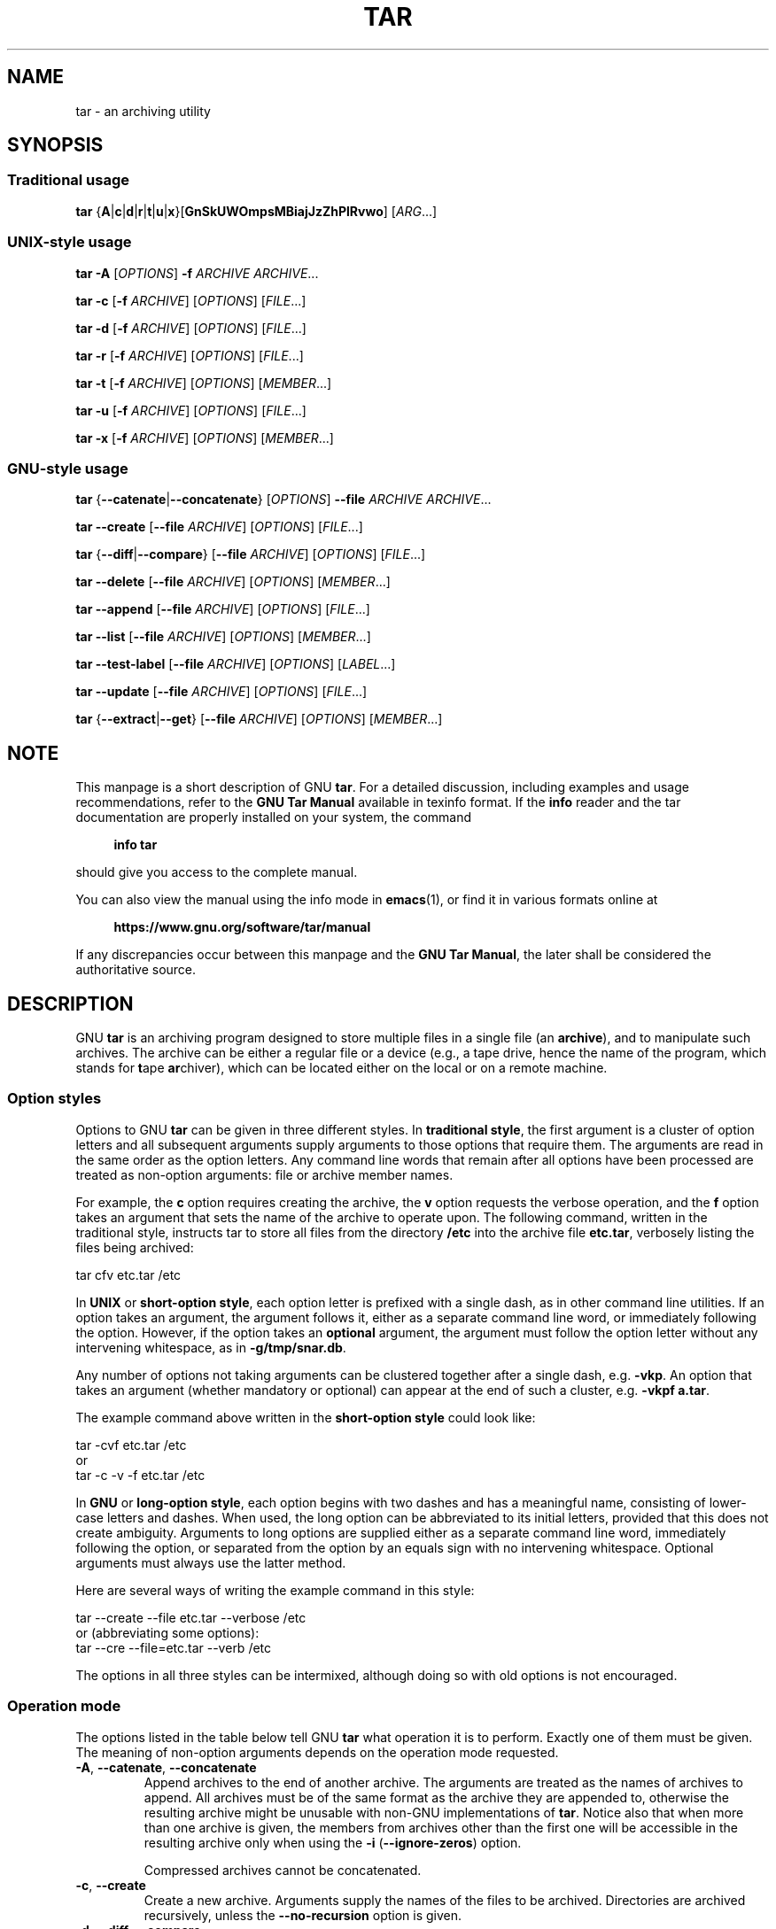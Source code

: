.\" This file is part of GNU tar. -*- nroff -*-
.\"
.\" GNU tar is free software; you can redistribute it and/or modify
.\" it under the terms of the GNU General Public License as published by
.\" the Free Software Foundation; either version 3 of the License, or
.\" (at your option) any later version.
.\"
.\" GNU tar is distributed in the hope that it will be useful,
.\" but WITHOUT ANY WARRANTY; without even the implied warranty of
.\" MERCHANTABILITY or FITNESS FOR A PARTICULAR PURPOSE.  See the
.\" GNU General Public License for more details.
.\"
.\" You should have received a copy of the GNU General Public License
.\" along with this program.  If not, see <http://www.gnu.org/licenses/>.
.TH TAR 1 "January 1, 2025" "TAR" "GNU TAR Manual"
.SH NAME
tar \- an archiving utility
.SH SYNOPSIS
.SS Traditional usage
\fBtar\fR {\fBA\fR|\fBc\fR|\fBd\fR|\fBr\fR|\fBt\fR|\fBu\fR|\fBx\fR}\
[\fBGnSkUWOmpsMBiajJzZhPlRvwo\fR] [\fIARG\fR...]
.SS UNIX-style usage
\fBtar\fR \fB\-A\fR [\fIOPTIONS\fR] \fB\-f\fR \fIARCHIVE\fR \fIARCHIVE\fR...
.sp
\fBtar\fR \fB\-c\fR [\fB\-f\fR \fIARCHIVE\fR] [\fIOPTIONS\fR] [\fIFILE\fR...]
.sp
\fBtar\fR \fB\-d\fR [\fB\-f\fR \fIARCHIVE\fR] [\fIOPTIONS\fR] [\fIFILE\fR...]
.sp
\fBtar\fR \fB\-r\fR [\fB\-f\fR \fIARCHIVE\fR] [\fIOPTIONS\fR] [\fIFILE\fR...]
.sp
\fBtar\fR \fB\-t\fR [\fB\-f\fR \fIARCHIVE\fR] [\fIOPTIONS\fR] [\fIMEMBER\fR...]
.sp
\fBtar\fR \fB\-u\fR [\fB\-f\fR \fIARCHIVE\fR] [\fIOPTIONS\fR] [\fIFILE\fR...]
.sp
\fBtar\fR \fB\-x\fR [\fB\-f\fR \fIARCHIVE\fR] [\fIOPTIONS\fR] [\fIMEMBER\fR...]
.SS GNU-style usage
\fBtar\fR {\fB\-\-catenate\fR|\fB\-\-concatenate\fR} [\fIOPTIONS\fR] \fB\-\-file\fR \fIARCHIVE\fR \fIARCHIVE\fR...
.sp
\fBtar\fR \fB\-\-create\fR [\fB\-\-file\fR \fIARCHIVE\fR] [\fIOPTIONS\fR] [\fIFILE\fR...]
.sp
\fBtar\fR {\fB\-\-diff\fR|\fB\-\-compare\fR} [\fB\-\-file\fR \fIARCHIVE\fR] [\fIOPTIONS\fR] [\fIFILE\fR...]
.sp
\fBtar\fR \fB\-\-delete\fR [\fB\-\-file\fR \fIARCHIVE\fR] [\fIOPTIONS\fR] [\fIMEMBER\fR...]
.sp
\fBtar\fR \fB\-\-append\fR [\fB\-\-file\fR \fIARCHIVE\fR] [\fIOPTIONS\fR] [\fIFILE\fR...]
.sp
\fBtar\fR \fB\-\-list\fR [\fB\-\-file\fR \fIARCHIVE\fR] [\fIOPTIONS\fR] [\fIMEMBER\fR...]
.sp
\fBtar\fR \fB\-\-test\-label\fR [\fB\-\-file\fR \fIARCHIVE\fR] [\fIOPTIONS\fR] [\fILABEL\fR...]
.sp
\fBtar\fR \fB\-\-update\fR [\fB\-\-file\fR \fIARCHIVE\fR] [\fIOPTIONS\fR] [\fIFILE\fR...]
.sp
\fBtar\fR {\fB\-\-extract\fR|\fB\-\-get\fR} [\fB\-\-file\fR \fIARCHIVE\fR] [\fIOPTIONS\fR] [\fIMEMBER\fR...]
.SH NOTE
This manpage is a short description of GNU \fBtar\fR.  For a detailed
discussion, including examples and usage recommendations, refer to the
\fBGNU Tar Manual\fR available in texinfo format.  If the \fBinfo\fR
reader and the tar documentation are properly installed on your
system, the command
.PP
.RS +4
.B info tar
.RE
.PP
should give you access to the complete manual.
.PP
You can also view the manual using the info mode in
.BR emacs (1),
or find it in various formats online at
.PP
.RS +4
.B https://www.gnu.org/software/tar/manual
.RE
.PP
If any discrepancies occur between this manpage and the
\fBGNU Tar Manual\fR, the later shall be considered the authoritative
source.
.SH DESCRIPTION
GNU
.B tar
is an archiving program designed to store multiple files in a single
file (an \fBarchive\fR), and to manipulate such archives.  The archive
can be either a regular file or a device (e.g., a tape drive, hence the name
of the program, which stands for \fBt\fRape \fBar\fRchiver), which can
be located either on the local or on a remote machine.
.SS Option styles
Options to GNU \fBtar\fR can be given in three different styles.
In
.BR "traditional style" ,
the first argument is a cluster of option letters and all subsequent
arguments supply arguments to those options that require them.  The
arguments are read in the same order as the option letters.  Any
command line words that remain after all options have been processed
are treated as non-option arguments: file or archive member names.
.PP
For example, the \fBc\fR option requires creating the archive, the
\fBv\fR option requests the verbose operation, and the \fBf\fR option
takes an argument that sets the name of the archive to operate upon.
The following command, written in the traditional style, instructs tar
to store all files from the directory
.B /etc
into the archive file
.BR etc.tar ,
verbosely listing the files being archived:
.PP
.EX
tar cfv etc.tar /etc
.EE
.PP
In
.BR "UNIX " or " short-option style" ,
each option letter is prefixed with a single dash, as in other command
line utilities.  If an option takes an argument, the argument follows it,
either as a separate command line word, or immediately following the
option.  However, if the option takes an \fBoptional\fR argument, the
argument must follow the option letter without any intervening
whitespace, as in \fB\-g/tmp/snar.db\fR.
.PP
Any number of options not taking arguments can be
clustered together after a single dash, e.g.\& \fB\-vkp\fR.  An option
that takes an argument (whether mandatory or optional) can appear at
the end of such a cluster, e.g.\& \fB\-vkpf a.tar\fR.
.PP
The example command above written in the
.B short-option style
could look like:
.PP
.EX
tar \-cvf etc.tar /etc
.EE
or
.EX
tar \-c \-v \-f etc.tar /etc
.EE
.PP
In
.BR "GNU " or " long-option style" ,
each option begins with two dashes and has a meaningful name,
consisting of lower-case letters and dashes.  When used, the long
option can be abbreviated to its initial letters, provided that
this does not create ambiguity.  Arguments to long options are
supplied either as a separate command line word, immediately following
the option, or separated from the option by an equals sign with no
intervening whitespace.  Optional arguments must always use the latter
method.
.PP
Here are several ways of writing the example command in this style:
.PP
.EX
tar \-\-create \-\-file etc.tar \-\-verbose /etc
.EE
or (abbreviating some options):
.EX
tar \-\-cre \-\-file=etc.tar \-\-verb /etc
.EE
.PP
The options in all three styles can be intermixed, although doing so
with old options is not encouraged.
.SS Operation mode
The options listed in the table below tell GNU \fBtar\fR what
operation it is to perform.  Exactly one of them must be given.
The meaning of non-option arguments depends on the operation mode
requested.
.TP
\fB\-A\fR, \fB\-\-catenate\fR, \fB\-\-concatenate\fR
Append archives to the end of another archive.  The arguments are
treated as the names of archives to append.  All archives must be of
the same format as the archive they are appended to, otherwise the
resulting archive might be unusable with non-GNU implementations of
\fBtar\fR.  Notice also that when more than one archive is given, the
members from archives other than the first one will be accessible in
the resulting archive only when using the \fB\-i\fR
(\fB\-\-ignore\-zeros\fR) option.

Compressed archives cannot be concatenated.
.TP
\fB\-c\fR, \fB\-\-create\fR
Create a new archive.  Arguments supply the names of the files to be
archived.  Directories are archived recursively, unless the
\fB\-\-no\-recursion\fR option is given.
.TP
\fB\-d\fR, \fB\-\-diff\fR, \fB\-\-compare\fR
Find differences between archive and file system.  The arguments are
optional and specify archive members to compare.  If not given, the
current working directory is assumed.
.TP
\fB\-\-delete\fR
Delete from the archive.  The arguments supply names of the archive
members to be removed.  At least one argument must be given.

This option does not operate on compressed archives.  There is no
short option equivalent.
.TP
\fB\-r\fR, \fB\-\-append\fR
Append files to the end of an archive.  Arguments have the same
meaning as for \fB\-c\fR (\fB\-\-create\fR).
.TP
\fB\-t\fR, \fB\-\-list\fR
List the contents of an archive.  Arguments are optional.  When given,
they specify the names of the members to list.
.TP
\fB\-\-test\-label
Test the archive volume label and exit.  When used without arguments,
it prints the volume label (if any) and exits with status \fB0\fR.
When one or more command line arguments are given.
.B tar
compares the volume label with each argument.  It exits with code
\fB0\fR if a match is found, and with code \fB1\fR otherwise.  No
output is displayed, unless used together with the \fB\-v\fR
(\fB\-\-verbose\fR) option.

There is no short option equivalent for this option.
.TP
\fB\-u\fR, \fB\-\-update\fR
Append files which are newer than the corresponding copy in the
archive.  Arguments have the same meaning as with the \fB\-c\fR and
\fB\-r\fR options.  Notice, that newer files don't replace their
old archive copies, but instead are appended to the end of archive.
The resulting archive can thus contain several members of the
same name, corresponding to various versions of the same file.
.TP
\fB\-x\fR, \fB\-\-extract\fR, \fB\-\-get\fR
Extract files from an archive.  Arguments are optional.  When given,
they specify names of the archive members to be extracted.
.TP
\fB\-\-show\-defaults\fR
Show built-in defaults for various \fBtar\fR options and exit.
.TP
\fB\-?\fR, \fB\-\-help
Display a short option summary and exit.
.TP
\fB\-\-usage\fR
Display a list of available options and exit.
.TP
\fB\-\-version\fR
Print program version and copyright information and exit.
.SH OPTIONS
.SS Operation modifiers
.TP
\fB\-\-check\-device\fR
Check device numbers when creating incremental archives (default).
.TP
\fB\-g\fR, \fB\-\-listed\-incremental\fR=\fIFILE\fR
Handle new GNU-format incremental backups.  \fIFILE\fR is the name of
a \fBsnapshot file\fR, where \fBtar\fR stores additional information which
is used to decide which files changed since the previous incremental
dump and, consequently, must be dumped again.  If \fIFILE\fR does not
exist when creating an archive, it will be created and all files will
be added to the resulting archive (the \fBlevel 0\fR dump).  To create
incremental archives of non-zero level \fBN\fR, you need a copy of the
snapshot file created for level \fBN-1\fR, and use it as \fIFILE\fR.

When listing or extracting, the actual content of \fIFILE\fR is not
inspected, it is needed only due to syntactical requirements.  It is
therefore common practice to use \fB/dev/null\fR in its place.
.TP
\fB\-\-hole\-detection\fR=\fIMETHOD\fR
Use \fIMETHOD\fR to detect holes in sparse files.  This option implies
\fB\-\-sparse\fR.  Valid values for \fIMETHOD\fR are \fBseek\fR and
\fBraw\fR.  Default is \fBseek\fR with fallback to \fBraw\fR when not
applicable.
.TP
\fB\-G\fR, \fB\-\-incremental\fR
Handle old GNU-format incremental backups.
.TP
\fB\-\-ignore\-failed\-read\fR
Do not exit with nonzero on unreadable files.
.TP
\fB\-\-level\fR=\fINUMBER\fR
Set dump level for a created listed-incremental archive.  Currently only
\fB\-\-level=0\fR is meaningful: it instructs \fBtar\fR to truncate
the snapshot file before dumping, thereby forcing a level 0 dump.
.TP
\fB\-n\fR, \fB\-\-seek\fR
Assume the archive is seekable.  Normally \fBtar\fR determines
automatically whether the archive can be seeked or not.  This option
is intended for use in cases when such recognition fails.  It takes
effect only if the archive is open for reading (e.g., with
.B \-\-list
or
.B \-\-extract
options).
.TP
\fB\-\-no\-check\-device\fR
Do not check device numbers when creating incremental archives.
.TP
\fB\-\-no\-seek\fR
Assume the archive is not seekable.
.TP
\fB\-\-occurrence\fR[=\fIN\fR]
Process only the \fIN\fRth occurrence of each file in the
archive.  This option is valid only when used with one of the
following subcommands: \fB\-\-delete\fR, \fB\-\-diff\fR,
\fB\-\-extract\fR or \fB\-\-list\fR and when a list of files is given
either on the command line or via the \fB\-T\fR option.  The default
\fIN\fR is \fB1\fR.
.TP
\fB\-\-restrict\fR
Disable the use of some potentially harmful options.
.TP
\fB\-\-sparse\-version\fR=\fIMAJOR\fR[.\fIMINOR\fR]
Set which version of the sparse format to use.
This option implies
.BR \-\-sparse .
Valid argument values are
.BR 0.0 ,
.BR 0.1 ", and"
.BR 1.0 .
For a detailed discussion of sparse formats, refer to the \fBGNU Tar
Manual\fR, appendix \fBD\fR, "\fBSparse Formats\fR".  Using the \fBinfo\fR
reader, it can be accessed running the following command:
.BR "info tar 'Sparse Formats'" .
.TP
\fB\-S\fR, \fB\-\-sparse\fR
Handle sparse files efficiently.  Some files in the file system may
have segments which were actually never written (quite often these are
database files created by such systems as \fBDBM\fR).  When given this
option, \fBtar\fR attempts to determine if the file is sparse prior to
archiving it, and if so, to reduce the resulting archive size by not
dumping empty parts of the file.
.SS Overwrite control
These options control \fBtar\fR actions when extracting a file over
an existing copy on disk.
.TP
\fB\-k\fR, \fB\-\-keep\-old\-files\fR
Don't replace existing files when extracting.
.TP
\fB\-\-keep\-newer\-files\fR
Don't replace existing files that are newer than their archive copies.
.TP
\fB\-\-keep\-directory\-symlink\fR
Don't replace existing symlinks to directories when extracting.
.TP
\fB\-\-no\-overwrite\-dir\fR
Preserve metadata of existing directories.
.TP
\fB\-\-one\-top\-level\fR[\fB=\fIDIR\fR]
Extract all files into \fIDIR\fR, or, if used without argument, into a
subdirectory named by the base name of the archive (minus standard
compression suffixes recognizable by \fB\-\-auto\-compress).
.TP
\fB\-\-overwrite\fR
Overwrite existing files when extracting.
.TP
\fB\-\-overwrite\-dir\fR
Overwrite metadata of existing directories when extracting (default).
.TP
\fB\-\-recursive\-unlink\fR
Recursively remove all files in the directory prior to extracting it.
.TP
\fB\-\-remove\-files\fR
Remove files from disk after adding them to the archive.
.TP
\fB\-\-skip\-old\-files
Don't replace existing files when extracting, silently skip over them.
.TP
\fB\-U\fR, \fB\-\-unlink\-first\fR
Remove each file prior to extracting over it.
.TP
\fB\-W\fR, \fB\-\-verify\fR
Verify the archive after writing it.
.SS Output stream selection
.TP
\fB\-\-ignore\-command\-error\fR
Ignore subprocess exit codes.
.TP
\fB\-\-no\-ignore\-command\-error\fR
Treat non-zero exit codes of children as error (default).
.TP
\fB\-O\fR, \fB\-\-to\-stdout\fR
Extract files to standard output.
.TP
\fB\-\-to\-command\fR=\fICOMMAND\fR
Pipe extracted files to \fICOMMAND\fR.  The argument is the pathname
of an external program, optionally with command line arguments.  The
program will be invoked and the contents of the file being extracted
supplied to it on its standard input.  Additional data will be
supplied via the following environment variables:
.RS
.TP
.B TAR_FILETYPE
Type of the file. It is a single letter with the following meaning:
.sp
.nf
.ta 8n 20n
	f	Regular file
	d	Directory
	l	Symbolic link
	h	Hard link
	b	Block device
	c	Character device
.fi

Currently only regular files are supported.
.TP
.B TAR_MODE
File mode, an octal number.
.TP
.B TAR_FILENAME
The name of the file.
.TP
.B TAR_REALNAME
Name of the file as stored in the archive.
.TP
.B TAR_UNAME
Name of the file owner.
.TP
.B TAR_GNAME
Name of the file owner group.
.TP
.B TAR_ATIME
Time of last access. It is a decimal number, representing seconds
since the Epoch.  If the archive provides times with nanosecond
precision, the nanoseconds are appended to the timestamp after a
decimal point.
.TP
.B TAR_MTIME
Time of last modification.
.TP
.B TAR_CTIME
Time of last status change.
.TP
.B TAR_SIZE
Size of the file.
.TP
.B TAR_UID
UID of the file owner.
.TP
.B TAR_GID
GID of the file owner.
.RE
.RS

Additionally, the following variables contain information about
\fBtar\fR operation mode and the archive being processed:
.TP
.B TAR_VERSION
GNU \fBtar\fR version number.
.TP
.B TAR_ARCHIVE
The name of the archive \fBtar\fR is processing.
.TP
.B TAR_BLOCKING_FACTOR
Current blocking factor, i.e., number of 512-byte blocks in a record.
.TP
.B TAR_VOLUME
Ordinal number of the volume \fBtar\fR is processing (set if
reading a multi-volume archive).
.TP
.B TAR_FORMAT
Format of the archive being processed.  One of:
.BR gnu ,
.BR oldgnu ,
.BR posix ,
.BR ustar ,
.BR v7 .
.TP
.B TAR_SUBCOMMAND
A short option (with a leading dash) describing the operation \fBtar\fR is
executing.
.RE
.SS Handling of file attributes
.TP
\fB\-\-atime\-preserve\fR[=\fIMETHOD\fR]
Preserve access times on dumped files, either by restoring the times
after reading (\fIMETHOD\fR=\fBreplace\fR, this is the default) or by
not setting the times in the first place (\fIMETHOD\fR=\fBsystem\fR).
.TP
\fB\-\-delay\-directory\-restore\fR
Delay setting modification times and permissions of extracted
directories until the end of extraction.  Use this option when
extracting from an archive which has unusual member ordering.
.TP
\fB\-\-group\fR=\fINAME\fR[:\fIGID\fR]
Force \fINAME\fR as group for added files.  If \fIGID\fR is not
supplied, \fINAME\fR can be either a user name or numeric GID.  In
this case the missing part (GID or name) will be inferred from the
current host's group database.

When used with \fB\-\-group\-map\fR=\fIFILE\fR, affects only those
files whose owner group is not listed in \fIFILE\fR.
.TP
\fB\-\-group\-map\fR=\fIFILE\fR
Read group translation map from \fIFILE\fR.  Empty lines are ignored.
Comments are introduced with \fB#\fR sign and extend to the end of line.
Each non-empty line in \fIFILE\fR defines translation for a single
group.  It must consist of two fields, delimited by any amount of whitespace:

.EX
\fIOLDGRP\fR \fINEWGRP\fR[\fB:\fINEWGID\fR]
.EE

\fIOLDGRP\fR is either a valid group name or a GID prefixed with
\fB+\fR.  Unless \fINEWGID\fR is supplied, \fINEWGRP\fR must also be
either a valid group name or a \fB+\fIGID\fR.  Otherwise, both
\fINEWGRP\fR and \fINEWGID\fR need not be listed in the system group
database.

As a result, each input file with owner group \fIOLDGRP\fR will be
stored in archive with owner group \fINEWGRP\fR and GID \fINEWGID\fR.
.TP
\fB\-\-mode\fR=\fICHANGES\fR
Force symbolic mode \fICHANGES\fR for added files.
.TP
\fB\-\-mtime\fR=\fIDATE-OR-FILE\fR
Set mtime for added files.  \fIDATE-OR-FILE\fR is either a date/time
in almost arbitrary format, or the name of an existing file.  In the
latter case the mtime of that file will be used.
.TP
\fB\-m\fR, \fB\-\-touch\fR
Don't extract file modified time.
.TP
\fB\-\-no\-delay\-directory\-restore\fR
Cancel the effect of the prior \fB\-\-delay\-directory\-restore\fR option.
.TP
\fB\-\-no\-same\-owner\fR
Extract files as yourself (default for ordinary users).
.TP
\fB\-\-no\-same\-permissions\fR
Apply the user's umask when extracting permissions from the archive
(default for ordinary users).
.TP
\fB\-\-numeric\-owner\fR
Always use numbers for user/group names.
.TP
\fB\-\-owner\fR=\fINAME\fR[:\fIUID\fR]
Force \fINAME\fR as owner for added files.  If \fIUID\fR is not
supplied, \fINAME\fR can be either a user name or numeric UID.  In
this case the missing part (UID or name) will be inferred from the
current host's user database.

When used with \fB\-\-owner\-map\fR=\fIFILE\fR, affects only those
files whose owner is not listed in \fIFILE\fR.
.TP
\fB\-\-owner\-map\fR=\fIFILE\fR
Read owner translation map from \fIFILE\fR.  Empty lines are ignored.
Comments are introduced with \fB#\fR sign and extend to the end of line.
Each non-empty line in \fIFILE\fR defines translation for a single
UID.  It must consist of two fields, delimited by any amount of whitespace:

.EX
\fIOLDUSR\fR \fINEWUSR\fR[\fB:\fINEWUID\fR]
.EE

\fIOLDUSR\fR is either a valid user name or a UID prefixed with
\fB+\fR.  Unless \fINEWUID\fR is supplied, \fINEWUSR\fR must also be
either a valid user name or a \fB+\fIUID\fR.  Otherwise, both
\fINEWUSR\fR and \fINEWUID\fR need not be listed in the system user
database.

As a result, each input file owned by \fIOLDUSR\fR will be
stored in archive with owner name \fINEWUSR\fR and UID \fINEWUID\fR.
.TP
\fB\-p\fR, \fB\-\-preserve\-permissions\fR, \fB\-\-same\-permissions\fR
Set permissions of extracted files to those recorded in the archive
(default for superuser).
.TP
\fB\-\-same\-owner\fR
Try extracting files with the same ownership as exists in the archive
(default for superuser).
.TP
\fB\-s\fR, \fB\-\-preserve\-order\fR, \fB\-\-same\-order\fR
Tell \fBtar\fR that the list of file names to process is sorted in the
same order as the files in the archive.
.TP
\fB\-\-sort=\fIORDER\fR
When creating an archive, sort directory entries according to
\fIORDER\fR, which is one of
.BR none ,
.BR name ", or"
.BR inode .

The default is \fB\-\-sort=none\fR, which stores archive members in
the same order as returned by the operating system.

Using \fB\-\-sort=name\fR ensures the member ordering in the created archive
is uniform and reproducible.

Using \fB\-\-sort=inode\fR reduces the number of disk seeks made when
creating the archive and thus can considerably speed up archivation.
This sorting order is supported only if the underlying system provides
the necessary information.
.SS Extended file attributes
.TP
.B \-\-acls
Enable POSIX ACLs support.
.TP
.B \-\-no\-acls
Disable POSIX ACLs support.
.TP
.B \-\-selinux
Enable SELinux context support.
.TP
.B \-\-no\-selinux
Disable SELinux context support.
.TP
.B \-\-xattrs
Enable extended attributes support.
.TP
.B \-\-no\-xattrs
Disable extended attributes support.
.TP
.BI \-\-xattrs\-exclude= PATTERN
Specify the exclude pattern for xattr keys.  \fIPATTERN\fR is a globbing
pattern, e.g.\& \fB\-\-xattrs\-exclude='user.*'\fR to include only
attributes from the user namespace.
.TP
.BI \-\-xattrs\-include= PATTERN
Specify the include pattern for xattr keys.  \fIPATTERN\fR is a globbing
pattern.
.SS Device selection and switching
.TP
\fB\-f\fR, \fB\-\-file\fR=\fIARCHIVE\fR
Use archive file or device \fIARCHIVE\fR.  If this option is not
given, \fBtar\fR will first examine the environment variable `TAPE'.
If it is set, its value will be used as the archive name.  Otherwise,
\fBtar\fR will assume the compiled-in default.  The default
value can be inspected either using the
.B \-\-show\-defaults
option, or at the end of the \fBtar \-\-help\fR output.

An archive name that has a colon in it specifies a file or device on a
remote machine.  The part before the colon is taken as the machine
name or IP address, and the part after it as the file or device
pathname, e.g.:

.EX
\-\-file=remotehost:/dev/sr0
.EE

An optional username can be prefixed to the hostname, placing a \fB@\fR
sign between them.

By default, the remote host is accessed via the
.BR rsh (1)
command.  Nowadays it is common to use
.BR ssh (1)
instead.  You can do so by giving the following command line option:

.EX
\-\-rsh-command=/usr/bin/ssh
.EE

The remote machine should have the
.BR rmt (8)
command installed.  If its pathname does not match \fBtar\fR's
default, you can inform \fBtar\fR about the correct pathname using the
.B \-\-rmt\-command
option.
.TP
\fB\-\-force\-local\fR
Archive file is local even if it has a colon.
.TP
\fB\-F\fR, \fB\-\-info\-script\fR=\fICOMMAND\fR, \fB\-\-new\-volume\-script\fR=\fICOMMAND\fR
Run \fICOMMAND\fR at the end of each tape (implies \fB\-M\fR).  The
command can include arguments.  When started, it will inherit \fBtar\fR's
environment plus the following variables:
.RS
.TP
.B TAR_VERSION
GNU \fBtar\fR version number.
.TP
.B TAR_ARCHIVE
The name of the archive \fBtar\fR is processing.
.TP
.B TAR_BLOCKING_FACTOR
Current blocking factor, i.e., number of 512-byte blocks in a record.
.TP
.B TAR_VOLUME
Ordinal number of the volume \fBtar\fR is processing (set if
reading a multi-volume archive).
.TP
.B TAR_FORMAT
Format of the archive being processed.  One of:
.BR gnu ,
.BR oldgnu ,
.BR posix ,
.BR ustar ,
.BR v7 .
.TP
.B TAR_SUBCOMMAND
A short option (with a leading dash) describing the operation \fBtar\fR is
executing.
.TP
.B TAR_FD
File descriptor which can be used to communicate the new volume name
to
.BR tar .
.RE
.RS

If the info script fails, \fBtar\fR exits; otherwise, it begins writing
the next volume.
.RE
.TP
\fB\-L\fR, \fB\-\-tape\-length\fR=\fIN\fR
Change tape after writing \fIN\fRx1024 bytes.  If \fIN\fR is followed
by a size suffix (see the subsection
.B Size suffixes
below), the suffix specifies the multiplicative factor to be used
instead of 1024.

This option implies
.BR \-M .
.TP
\fB\-M\fR, \fB\-\-multi\-volume\fR
Create/list/extract multi-volume archive.
.TP
\fB\-\-rmt\-command\fR=\fICOMMAND\fR
Use \fICOMMAND\fR instead of \fBrmt\fR when accessing remote
archives.  See the description of the
.B \-f
option, above.
.TP
\fB\-\-rsh\-command\fR=\fICOMMAND\fR
Use \fICOMMAND\fR instead of \fBrsh\fR when accessing remote
archives.  See the description of the
.B \-f
option, above.
.TP
\fB\-\-volno\-file\fR=\fIFILE\fR
When this option is used in conjunction with
.BR \-\-multi\-volume ,
.B tar
will keep track of which volume of a multi-volume archive it is
working in \fIFILE\fR.
.SS Device blocking
.TP
\fB\-b\fR, \fB\-\-blocking\-factor\fR=\fIBLOCKS\fR
Set record size to \fIBLOCKS\fRx\fB512\fR bytes.
.TP
\fB\-B\fR, \fB\-\-read\-full\-records\fR
When listing or extracting, accept incomplete input records after
end-of-file marker.
.TP
\fB\-i\fR, \fB\-\-ignore\-zeros\fR
Ignore zeroed blocks in archive.  Normally two consecutive 512-blocks
filled with zeroes mean EOF and \fBtar\fR stops reading after encountering
them.  This option instructs it to read further and is useful when
reading archives created with the \fB\-A\fR option.
.TP
\fB\-\-record\-size\fR=\fINUMBER\fR
Set record size.  \fINUMBER\fR is the number of bytes per record.  It
must be multiple of \fB512\fR.  It can can be suffixed with a \fBsize
suffix\fR, e.g.\& \fB\-\-record-size=10K\fR, for 10 Kilobytes.  See the
subsection
.BR "Size suffixes" ,
for a list of valid suffixes.
.SS Archive format selection
.TP
\fB\-H\fR, \fB\-\-format\fR=\fIFORMAT\fR
Create archive of the given format.  Valid formats are:
.RS
.TP
.B gnu
GNU tar 1.13.x format
.TP
.B oldgnu
GNU format as per tar <= 1.12.
.TP
\fBpax\fR, \fBposix\fR
POSIX 1003.1-2001 (pax) format.
.TP
.B ustar
POSIX 1003.1-1988 (ustar) format.
.TP
.B v7
Old V7 tar format.
.RE
.TP
\fB\-\-old\-archive\fR, \fB\-\-portability\fR
Same as \fB\-\-format=v7\fR.
.TP
\fB\-\-pax\-option\fR=\fIkeyword\fR[[:]=\fIvalue\fR][,\fIkeyword\fR[[:]=\fIvalue\fR]]...
Control pax keywords when creating \fBPAX\fR archives (\fB\-H
pax\fR).  This option is equivalent to the \fB\-o\fR option of the
.BR pax (1)
utility.
.TP
\fB\-\-posix\fR
Same as \fB\-\-format=posix\fR.
.TP
\fB\-V\fR, \fB\-\-label\fR=\fITEXT\fR
Create archive with volume name \fITEXT\fR.  If listing or extracting,
use \fITEXT\fR as a globbing pattern for volume name.
.SS Compression options
.TP
\fB\-a\fR, \fB\-\-auto\-compress\fR
Use archive suffix to determine the compression program.
.TP
\fB\-I\fR, \fB\-\-use\-compress\-program\fI=\fICOMMAND\fR
Filter data through \fICOMMAND\fR.  It must accept the \fB\-d\fR
option, for decompression.  The argument can contain command line
options.
.TP
\fB\-j\fR, \fB\-\-bzip2\fR
Filter the archive through
.BR bzip2 (1).
.TP
\fB\-J\fR, \fB\-\-xz\fR
Filter the archive through
.BR xz (1).
.TP
\fB\-\-lzip\fR
Filter the archive through
.BR lzip (1).
.TP
\fB\-\-lzma\fR
Filter the archive through
.BR lzma (1).
.TP
\fB\-\-lzop\fR
Filter the archive through
.BR lzop (1).
.TP
\fB\-\-no\-auto\-compress\fR
Do not use archive suffix to determine the compression program.
.TP
\fB\-z\fR, \fB\-\-gzip\fR, \fB\-\-gunzip\fR, \fB\-\-ungzip\fR
Filter the archive through
.BR gzip (1).
.TP
\fB\-Z\fR, \fB\-\-compress\fR, \fB\-\-uncompress\fR
Filter the archive through
.BR compress (1).
.TP
\fB\-\-zstd\fR
Filter the archive through
.BR zstd (1).
.SS Local file selection
.TP
\fB\-\-add\-file\fR=\fIFILE\fR
Add \fIFILE\fR to the archive (useful if its name starts with a dash).
.TP
\fB\-\-backup\fR[=\fICONTROL\fR]
Backup before removal.  The \fICONTROL\fR argument, if supplied,
controls the backup policy.  Its valid values are:
.RS
.TP
.BR none ", " off
Never make backups.
.TP
.BR t ", " numbered
Make numbered backups.
.TP
.BR nil ", " existing
Make numbered backups if numbered backups exist, simple backups otherwise.
.TP
.BR never ", " simple
Always make simple backups
.RE
.IP
If \fICONTROL\fR is not given, the value is taken from the
.B VERSION_CONTROL
environment variable.  If it is not set, \fBexisting\fR is assumed.
.TP
\fB\-C\fR, \fB\-\-directory\fR=\fIDIR\fR
Change to \fIDIR\fR before performing any operations.  This option is
order-sensitive, i.e., it affects all options that follow.
.TP
\fB\-\-exclude\fR=\fIPATTERN\fR
Exclude files matching \fIPATTERN\fR, a
.BR glob (3)-style
wildcard pattern.
.TP
\fB\-\-exclude\-backups\fR
Exclude backup and lock files.
.TP
\fB\-\-exclude\-caches\fR
Exclude contents of directories containing file \fBCACHEDIR.TAG\fR,
except for the tag file itself.  The \fBCACHEDIR.TAG\fR file must be
a regular file whose content begins with the following 43 characters:
.IP

.RS
.EX
Signature: 8a477f597d28d172789f06886806bc55
.EE
.RE
.TP
\fB\-\-exclude\-caches\-all\fR
Exclude directories containing file \fBCACHEDIR.TAG\fR and the file itself.
.TP
\fB\-\-exclude\-caches\-under\fR
Exclude everything under directories containing \fBCACHEDIR.TAG\fR
.TP
\fB\-\-exclude\-ignore=\fIFILE\fR
Before dumping a directory, see if it contains \fIFILE\fR.
If so, read exclusion patterns from this file.  The patterns affect
only the directory itself.
.TP
\fB\-\-exclude\-ignore\-recursive=\fIFILE\fR
Same as \fB\-\-exclude\-ignore\fR, except that patterns from
\fIFILE\fR affect both the directory and all its subdirectories.
.TP
\fB\-\-exclude\-tag\fR=\fIFILE\fR
Exclude contents of directories containing \fIFILE\fR, except for
\fIFILE\fR itself.
.TP
\fB\-\-exclude\-tag\-all\fR=\fIFILE\fR
Exclude directories containing \fIFILE\fR.
.TP
\fB\-\-exclude\-tag\-under\fR=\fIFILE\fR
Exclude everything under directories containing \fIFILE\fR.
.TP
\fB\-\-exclude\-vcs\fR
Exclude version control system directories.
.TP
\fB\-\-exclude\-vcs\-ignores\fR
Exclude files that match patterns read from VCS-specific ignore
files.  Supported files are:
.BR .cvsignore ,
.BR .gitignore ,
.BR .bzrignore ", and"
.BR .hgignore .
.TP
\fB\-h\fR, \fB\-\-dereference\fR
Follow symlinks; archive and dump the files they point to.
.TP
\fB\-\-hard\-dereference\fR
Follow hard links; archive and dump the files they refer to.
.TP
\fB\-K\fR, \fB\-\-starting\-file\fR=\fIMEMBER\fR
Begin at the given member in the archive.
.TP
\fB\-\-newer\-mtime\fR=\fIDATE\fR
Work on files whose data changed after the \fIDATE\fR.  If \fIDATE\fR
starts with \fB/\fR or \fB.\fR it is taken to be a file name; the
mtime of that file is used as the date.
.TP
\fB\-\-no\-null\fR
Disable the effect of the previous \fB\-\-null\fR option.
.TP
\fB\-\-no\-recursion\fR
Avoid descending automatically in directories.
.TP
\fB\-\-no\-unquote\fR
Do not unquote input file or member names.
.TP
\fB\-\-no\-verbatim\-files\-from\fR
Treat each line read from a file list as if it were supplied in the
command line.  I.e., leading and trailing whitespace is removed and,
if the resulting string begins with a dash, it is treated as \fBtar\fR
command line option.

This is the default behavior.  The \fB\-\-no\-verbatim\-files\-from\fR
option is provided as a way to restore it after
\fB\-\-verbatim\-files\-from\fR option.

This option is positional: it affects all \fB\-\-files\-from\fR
options that occur after it in, until \fB\-\-verbatim\-files\-from\fR
option or end of line, whichever occurs first.

It is implied by the \fB\-\-no\-null\fR option.
.TP
\fB\-\-null\fR
Instruct subsequent \fB\-T\fR options to read null-terminated names
verbatim (disables special handling of names that start with a dash).

See also \fB\-\-verbatim\-files\-from\fR.
.TP
\fB\-N\fR, \fB\-\-newer\fR=\fIDATE\fR, \fB\-\-after\-date\fR=\fIDATE\fR
Only store files newer than DATE.  If \fIDATE\fR starts with \fB/\fR
or \fB.\fR it is taken to be a file name; the mtime of that file is
used as the date.
.TP
\fB\-\-one\-file\-system\fR
Stay in local file system when creating archive.
.TP
\fB\-P\fR, \fB\-\-absolute\-names\fR
Don't strip leading slashes from file names when creating archives.
.TP
\fB\-\-recursion\fR
Recurse into directories (default).
.TP
\fB\-\-suffix\fR=\fISTRING\fR
Backup before removal, override usual suffix.  Default suffix is \fB~\fR,
unless overridden by environment variable \fBSIMPLE_BACKUP_SUFFIX\fR.
.TP
\fB\-T\fR, \fB\-\-files\-from\fR=\fIFILE\fR
Get names to extract or create from \fIFILE\fR.

Unless specified otherwise, the \fIFILE\fR must contain a list of
names separated by ASCII \fBLF\fR (i.e., one name per line).  The
names read are handled the same way as command line arguments.  They
undergo quote removal and word splitting, and any string that starts
with a \fB\-\fR is handled as \fBtar\fR command line option.

If this behavior is undesirable, it can be turned off using the
\fB\-\-verbatim\-files\-from\fR option.

The \fB\-\-null\fR option instructs \fBtar\fR that the names in
\fIFILE\fR are separated by ASCII \fBNUL\fR character, instead of
\fBLF\fR.  It is useful if the list is generated by
.BR find (1)
.B \-print0
predicate.
.TP
\fB\-\-unquote\fR
Unquote file or member names (default).
.TP
\fB\-\-verbatim\-files\-from\fR
Treat each line obtained from a file list as a file name, even if it
starts with a dash.  File lists are supplied with the
\fB\-\-files\-from\fR (\fB\-T\fR) option.  The default behavior is to
handle names supplied in file lists as if they were typed in the
command line, i.e., any names starting with a dash are treated as
\fBtar\fR options.  The \fB\-\-verbatim\-files\-from\fR option
disables this behavior.

This option affects all \fB\-\-files\-from\fR options that occur after
it in the command line.  Its effect is reverted by the
\fB\-\-no\-verbatim\-files\-from\fR option.

This option is implied by the \fB\-\-null\fR option.

See also \fB\-\-add\-file\fR.
.TP
\fB\-X\fR, \fB\-\-exclude\-from\fR=\fIFILE\fR
Exclude files matching patterns listed in FILE.
.SS  File name transformations
.TP
\fB\-\-strip\-components\fR=\fINUMBER\fR
Strip \fINUMBER\fR leading components from file names on extraction.
.TP
\fB\-\-transform\fR=\fIEXPRESSION\fR, \fB\-\-xform\fR=\fIEXPRESSION\fR
Use sed replace \fIEXPRESSION\fR to transform file names.
.SS File name matching options
These options affect both exclude and include patterns.
.TP
\fB\-\-anchored\fR
Patterns match file name start.
.TP
\fB\-\-ignore\-case\fR
Ignore case.
.TP
\fB\-\-no\-anchored\fR
Patterns match after any \fB/\fR (default for exclusion).
.TP
\fB\-\-no\-ignore\-case\fR
Case sensitive matching (default).
.TP
\fB\-\-no\-wildcards\fR
Verbatim string matching.
.TP
\fB\-\-no\-wildcards\-match\-slash\fR
Wildcards do not match \fB/\fR.
.TP
\fB\-\-wildcards\fR
Use wildcards (default for exclusion).
.TP
\fB\-\-wildcards\-match\-slash\fR
Wildcards match \fB/\fR (default for exclusion).
.SS Informative output
.TP
\fB\-\-checkpoint\fR[=\fIN\fR]
Display progress messages every \fIN\fRth record (default 10).
.TP
\fB\-\-checkpoint\-action\fR=\fIACTION\fR
Run \fIACTION\fR on each checkpoint.
.TP
\fB\-\-clamp\-mtime\fR
Only set time when the file is more recent than what was given with
\fB\-\-mtime\fR.
.TP
\fB\-\-full\-time\fR
Print file time to its full resolution.
.TP
\fB\-\-index\-file\fR=\fIFILE\fR
Send verbose output to \fIFILE\fR.
.TP
\fB\-l\fR, \fB\-\-check\-links\fR
Print a message if not all links are dumped.
.TP
\fB\-\-no\-quote\-chars\fR=\fISTRING\fR
Disable quoting for characters from \fISTRING\fR.
.TP
\fB\-\-quote\-chars\fR=\fISTRING\fR
Additionally quote characters from \fISTRING\fR.
.TP
\fB\-\-quoting\-style\fR=\fISTYLE\fR
Set quoting style for file and member names.  Valid values for
\fISTYLE\fR are
.BR literal ,
.BR shell ,
.BR shell-always ,
.BR c ,
.BR c-maybe ,
.BR escape ,
.BR locale ,
.BR clocale .
.TP
\fB\-R\fR, \fB\-\-block\-number\fR
Show block number within archive with each message.
.TP
\fB\-\-show\-omitted\-dirs\fR
When listing or extracting, list each directory that does not match
search criteria.
.TP
\fB\-\-show\-transformed\-names\fR, \fB\-\-show\-stored\-names\fR
Show file or archive names after transformation by \fB\-\-strip\fR and
\fB\-\-transform\fR options.
.TP
\fB\-\-totals\fR[=\fISIGNAL\fR]
Print total bytes after processing the archive.  If \fISIGNAL\fR is
given, print total bytes when this signal is delivered.  Allowed
signals are:
.BR SIGHUP ,
.BR SIGQUIT ,
.BR SIGINT ,
.BR SIGUSR1 ", and"
.BR SIGUSR2 .
The \fBSIG\fR prefix can be omitted.
.TP
\fB\-\-utc\fR
Print file modification times in UTC.
.TP
\fB\-v\fR, \fB\-\-verbose\fR
Verbosely list files processed.  Each instance of this option on the
command line increases the verbosity level by one.  The maximum
verbosity level is 3.  For a detailed discussion of how various
verbosity levels affect tar's output, please refer to \fBGNU Tar
Manual\fR, subsection 2.5.2 "\fBThe '\-\-verbose' Option\fR".
.TP
\fB\-\-warning\fR=\fIKEYWORD\fR
Enable or disable warning messages identified by \fIKEYWORD\fR.  The
messages are suppressed if \fIKEYWORD\fR is prefixed with \fBno\-\fR
and enabled otherwise.

Multiple \fB\-\-warning\fR options accumulate.

Keywords controlling general \fBtar\fR operation:
.RS
.TP
.B all
Enable all warning messages.  This is the default.
.TP
.B none
Disable all warning messages.
.TP
.B filename-with-nuls
"%s: file name read contains nul character"
.TP
.B alone-zero-block
"A lone zero block at %s"
.HP
Keywords applicable for \fBtar \-\-create\fR:
.TP
.B cachedir
"%s: contains a cache directory tag %s; %s"
.TP
.B file-shrank
"%s: File shrank by %s bytes; padding with zeros"
.TP
.B xdev
"%s: file is on a different filesystem; not dumped"
.TP
.B file-ignored
"%s: Unknown file type; file ignored"
.br
"%s: socket ignored"
.br
"%s: door ignored"
.TP
.B file-unchanged
"%s: file is unchanged; not dumped"
.TP
.B ignore-archive
"%s: archive cannot contain itself; not dumped"
.TP
.B file-removed
"%s: File removed before we read it"
.TP
.B file-changed
"%s: file changed as we read it"
.TP
.B failed-read
Suppresses warnings about unreadable files or directories. This
keyword applies only if used together with the
.B \-\-ignore\-failed\-read
option.
.HP
Keywords applicable for \fBtar \-\-extract\fR:
.TP
.B existing\-file
"%s: skipping existing file"
.TP
.B timestamp
"%s: implausibly old time stamp %s"
.br
"%s: time stamp %s is %s s in the future"
.TP
.B contiguous-cast
"Extracting contiguous files as regular files"
.TP
.B symlink-cast
"Attempting extraction of symbolic links as hard links"
.TP
.B unknown-cast
"%s: Unknown file type '%c', extracted as normal file"
.TP
.B ignore-newer
"Current %s is newer or same age"
.TP
.B unknown-keyword
"Ignoring unknown extended header keyword '%s'"
.TP
.B decompress-program
Controls verbose description of failures occurring when trying to run
alternative decompressor programs.  This warning is disabled by
default (unless \fB\-\-verbose\fR is used).  A common example of what
you can get when using this warning is:

.EX
$ tar \-\-warning=decompress-program \-x \-f archive.Z
tar (child): cannot run compress: No such file or directory
tar (child): trying gzip
.EE

This means that \fBtar\fR first tried to decompress
\fBarchive.Z\fR using \fBcompress\fR, and, when that
failed, switched to \fBgzip\fR.
.TP
.B record-size
"Record size = %lu blocks"
.HP
Keywords controlling incremental extraction:
.TP
.B rename-directory
"%s: Directory has been renamed from %s"
.br
"%s: Directory has been renamed"
.TP
.B new-directory
"%s: Directory is new"
.TP
.B xdev
"%s: directory is on a different device: not purging"
.TP
.B bad-dumpdir
"Malformed dumpdir: 'X' never used"
.RE
.TP
\fB\-w\fR, \fB\-\-interactive\fR, \fB\-\-confirmation\fR
Ask for confirmation for every action.
.SS Compatibility options
.TP
\fB\-o\fR
When creating, same as \fB\-\-old\-archive\fR.  When extracting, same
as \fB\-\-no\-same\-owner\fR.
.SS Size suffixes
.nf
.ta 8n 18n 42n
.ul
	Suffix	Units	Byte Equivalent
	b	Blocks	\fISIZE\fR x 512
	B	Kilobytes	\fISIZE\fR x 1024
	c	Bytes	\fISIZE\fR
	G	Gigabytes	\fISIZE\fR x 1024^3
	K	Kilobytes	\fISIZE\fR x 1024
	k	Kilobytes	\fISIZE\fR x 1024
	M	Megabytes	\fISIZE\fR x 1024^2
	P	Petabytes	\fISIZE\fR x 1024^5
	T	Terabytes	\fISIZE\fR x 1024^4
	w	Words	\fISIZE\fR x 2
.fi
.SH "RETURN VALUE"
Tar's exit code indicates whether it was able to successfully perform
the requested operation, and if not, what kind of error occurred.
.TP
.B 0
Successful termination.
.TP
.B 1
.I Some files differ.
If \fBtar\fR was invoked with the \fB\-\-compare\fR (\fB\-\-diff\fR, \fB\-d\fR)
command line option, this means that some files in the archive differ
from their disk counterparts.  If \fBtar\fR was given one of the
\fB\-\-create\fR, \fB\-\-append\fR or \fB\-\-update\fR options, this
exit code means that some files were changed while being archived and
so the resulting archive does not contain the exact copy of the file
set.
.TP
.B 2
.I Fatal error.
This means that some fatal, unrecoverable error occurred.
.PP
If a subprocess that had been invoked by
.B tar
exited with a nonzero exit code,
.B tar
itself exits with that code as well.  This can happen, for example, if
a compression option (e.g.\& \fB\-z\fR) was used and the external
compressor program failed.  Another example is
.B rmt
failure during backup to a remote device.
.SH "SEE ALSO"
.BR bzip2 (1),
.BR compress (1),
.BR gzip (1),
.BR lzma (1),
.BR lzop (1),
.BR rmt (8),
.BR symlink (7),
.BR xz (1),
.BR zstd (1).
.PP
Complete \fBtar\fR manual: run
.B info tar
or use
.BR emacs (1)
info mode to read it.
.PP
Online copies of \fBGNU tar\fR documentation in various formats can be
found at:
.PP
.in +4
.B https://www.gnu.org/software/tar/manual
.SH "BUG REPORTS"
Report bugs to <bug\-tar@gnu.org>.
.SH COPYRIGHT
Copyright \(co 2013\(en2025 Free Software Foundation, Inc.
.br
.na
License GPLv3+: GNU GPL version 3 or later <http://gnu.org/licenses/gpl.html>
.br
.ad
This is free software: you are free to change and redistribute it.
There is NO WARRANTY, to the extent permitted by law.
.\" Local variables:
.\" eval: (add-hook 'write-file-hooks 'time-stamp)
.\" time-stamp-start: ".TH [A-Z_][A-Z0-9_.\\-]* [0-9] \""
.\" time-stamp-format: "%:B %:d, %:y"
.\" time-stamp-end: "\""
.\" time-stamp-line-limit: 20
.\" end:
